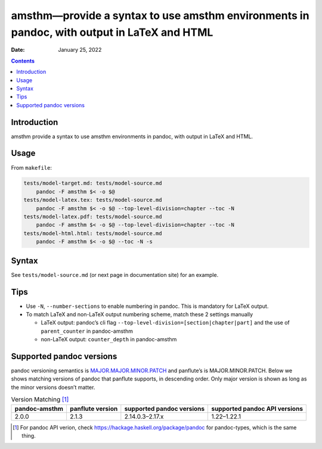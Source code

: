 ===========================================================================================
amsthm—provide a syntax to use amsthm environments in pandoc, with output in LaTeX and HTML
===========================================================================================

:Date:   January 25, 2022

.. contents::
   :depth: 3
..

|Documentation Status| |image1|

|GitHub Actions| |Coverage Status| |image2| |Codacy Code Quality Status| |Scrutinizer Status| |CodeClimate Quality Status|

|Supported versions| |Supported implementations| |PyPI Wheel| |PyPI Package latest release| |GitHub Releases| |Development Status| |Downloads| |Commits since latest release| |License|

|Conda Recipe| |Conda Downloads| |Conda Version| |Conda Platforms|

Introduction
============

amsthm provide a syntax to use amsthm environments in pandoc, with output in LaTeX and HTML.

Usage
=====

From ``makefile``:

.. code:: makefile

   tests/model-target.md: tests/model-source.md
       pandoc -F amsthm $< -o $@
   tests/model-latex.tex: tests/model-source.md
       pandoc -F amsthm $< -o $@ --top-level-division=chapter --toc -N
   tests/model-latex.pdf: tests/model-source.md
       pandoc -F amsthm $< -o $@ --top-level-division=chapter --toc -N
   tests/model-html.html: tests/model-source.md
       pandoc -F amsthm $< -o $@ --toc -N -s

Syntax
======

See ``tests/model-source.md`` (or next page in documentation site) for an example.

Tips
====

-  Use ``-N``, ``--number-sections`` to enable numbering in pandoc. This is mandatory for LaTeX output.
-  To match LaTeX and non-LaTeX output numbering scheme, match these 2 settings manually

   -  LaTeX output: pandoc’s cli flag ``--top-level-division=[section|chapter|part]`` and the use of ``parent_counter`` in pandoc-amsthm
   -  non-LaTeX output: ``counter_depth`` in pandoc-amsthm

Supported pandoc versions
=========================

pandoc versioning semantics is `MAJOR.MAJOR.MINOR.PATCH <https://pvp.haskell.org>`__ and panflute’s is MAJOR.MINOR.PATCH. Below we shows matching versions of pandoc that panflute supports, in descending order. Only major version is shown as long as the minor versions doesn’t matter.

.. table:: Version Matching [1]_

   +---------------+------------------+---------------------------+-------------------------------+
   | pandoc-amsthm | panflute version | supported pandoc versions | supported pandoc API versions |
   +===============+==================+===========================+===============================+
   | 2.0.0         | 2.1.3            | 2.14.0.3–2.17.x           | 1.22–1.22.1                   |
   +---------------+------------------+---------------------------+-------------------------------+

.. [1]
   For pandoc API verion, check https://hackage.haskell.org/package/pandoc for pandoc-types, which is the same thing.

.. |Documentation Status| image:: https://readthedocs.org/projects/pandoc-amsthm/badge/?version=latest
   :target: https://pandoc-amsthm.readthedocs.io/en/latest/?badge=latest&style=plastic
.. |image1| image:: https://github.com/ickc/pandoc-amsthm/workflows/GitHub%20Pages/badge.svg
   :target: https://ickc.github.io/pandoc-amsthm
.. |GitHub Actions| image:: https://github.com/ickc/pandoc-amsthm/workflows/Python%20package/badge.svg
.. |Coverage Status| image:: https://codecov.io/gh/ickc/pandoc-amsthm/branch/master/graphs/badge.svg?branch=master
   :target: https://codecov.io/github/ickc/pandoc-amsthm
.. |image2| image:: https://coveralls.io/repos/ickc/pandoc-amsthm/badge.svg?branch=master&service=github
   :target: https://coveralls.io/r/ickc/pandoc-amsthm
.. |Codacy Code Quality Status| image:: https://img.shields.io/codacy/grade/078ebc537c5747f68c1d4ad3d3594bbf.svg
   :target: https://www.codacy.com/app/ickc/pandoc-amsthm
.. |Scrutinizer Status| image:: https://img.shields.io/scrutinizer/quality/g/ickc/pandoc-amsthm/master.svg
   :target: https://scrutinizer-ci.com/g/ickc/pandoc-amsthm/
.. |CodeClimate Quality Status| image:: https://codeclimate.com/github/ickc/pandoc-amsthm/badges/gpa.svg
   :target: https://codeclimate.com/github/ickc/pandoc-amsthm
.. |Supported versions| image:: https://img.shields.io/pypi/pyversions/amsthm.svg
   :target: https://pypi.org/project/amsthm
.. |Supported implementations| image:: https://img.shields.io/pypi/implementation/amsthm.svg
   :target: https://pypi.org/project/amsthm
.. |PyPI Wheel| image:: https://img.shields.io/pypi/wheel/amsthm.svg
   :target: https://pypi.org/project/amsthm
.. |PyPI Package latest release| image:: https://img.shields.io/pypi/v/amsthm.svg
   :target: https://pypi.org/project/amsthm
.. |GitHub Releases| image:: https://img.shields.io/github/tag/ickc/pandoc-amsthm.svg?label=github+release
   :target: https://github.com/ickc/pandoc-amsthm/releases
.. |Development Status| image:: https://img.shields.io/pypi/status/amsthm.svg
   :target: https://pypi.python.org/pypi/amsthm/
.. |Downloads| image:: https://img.shields.io/pypi/dm/amsthm.svg
   :target: https://pypi.python.org/pypi/amsthm/
.. |Commits since latest release| image:: https://img.shields.io/github/commits-since/ickc/pandoc-amsthm/v1.2.3.svg
   :target: https://github.com/ickc/pandoc-amsthm/compare/v1.2.3...master
.. |License| image:: https://img.shields.io/pypi/l/amsthm.svg
.. |Conda Recipe| image:: https://img.shields.io/badge/recipe-amsthm-green.svg
   :target: https://anaconda.org/conda-forge/amsthm
.. |Conda Downloads| image:: https://img.shields.io/conda/dn/conda-forge/amsthm.svg
   :target: https://anaconda.org/conda-forge/amsthm
.. |Conda Version| image:: https://img.shields.io/conda/vn/conda-forge/amsthm.svg
   :target: https://anaconda.org/conda-forge/amsthm
.. |Conda Platforms| image:: https://img.shields.io/conda/pn/conda-forge/amsthm.svg
   :target: https://anaconda.org/conda-forge/amsthm
